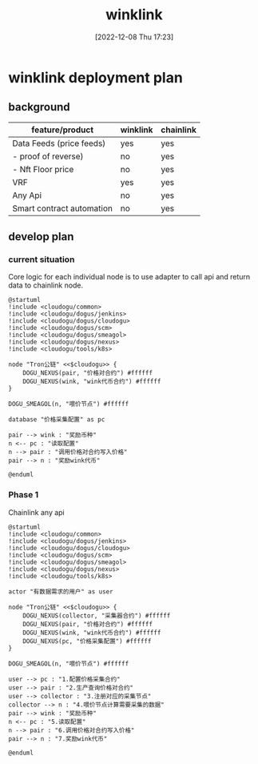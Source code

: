 :PROPERTIES:
:ID:       59a98aab-da13-45d5-bb03-e334a80a9739
:END:
#+title: winklink
#+date: [2022-12-08 Thu 17:23]

* winklink deployment plan

** background

| feature/product           | winklink | chainlink |
|---------------------------+----------+-----------|
| Data Feeds (price feeds)  | yes      | yes       |
| - proof of reverse)       | no       | yes       |
| - Nft Floor price         | no       | yes       |
| VRF                       | yes      | yes       |
| Any Api                   | no       | yes       |
| Smart contract automation | no       | yes       |

** develop plan

*** current situation
Core logic for each individual node is to use adapter to call api and return data to chainlink node.

#+begin_src plantuml :file i/winklink.png :cmdline -charset UTF-8 :exports code
@startuml
!include <cloudogu/common>
!include <cloudogu/dogus/jenkins>
!include <cloudogu/dogus/cloudogu>
!include <cloudogu/dogus/scm>
!include <cloudogu/dogus/smeagol>
!include <cloudogu/dogus/nexus>
!include <cloudogu/tools/k8s>

node "Tron公链" <<$cloudogu>> {
	DOGU_NEXUS(pair, "价格对合约") #ffffff
	DOGU_NEXUS(wink, "wink代币合约") #ffffff
}

DOGU_SMEAGOL(n, "喂价节点") #ffffff

database "价格采集配置" as pc

pair --> wink : "奖励币种"
n <-- pc : "读取配置"
n --> pair : "调用价格对合约写入价格"
pair --> n : "奖励wink代币"

@enduml
#+end_src

#+RESULTS:
[[file:i/winklink.png]]


*** Phase 1
Chainlink any api
#+begin_src plantuml :file i/winklink1.png :cmdline -charset UTF-8 :exports code
@startuml
!include <cloudogu/common>
!include <cloudogu/dogus/jenkins>
!include <cloudogu/dogus/cloudogu>
!include <cloudogu/dogus/scm>
!include <cloudogu/dogus/smeagol>
!include <cloudogu/dogus/nexus>
!include <cloudogu/tools/k8s>

actor "有数据需求的用户" as user

node "Tron公链" <<$cloudogu>> {
	DOGU_NEXUS(collector, "采集器合约") #ffffff
	DOGU_NEXUS(pair, "价格对合约") #ffffff
	DOGU_NEXUS(wink, "wink代币合约") #ffffff
	DOGU_NEXUS(pc, "价格采集配置") #ffffff
}

DOGU_SMEAGOL(n, "喂价节点") #ffffff

user --> pc : "1.配置价格采集合约"
user --> pair : "2.生产查询价格对合约"
user --> collector : "3.注册对应的采集节点"
collector --> n : "4.喂价节点计算需要采集的数据"
pair --> wink : "奖励币种"
n <-- pc : "5.读取配置"
n --> pair : "6.调用价格对合约写入价格"
pair --> n : "7.奖励wink代币"

@enduml

#+end_src

#+RESULTS:
[[file:i/winklink1.png]]

